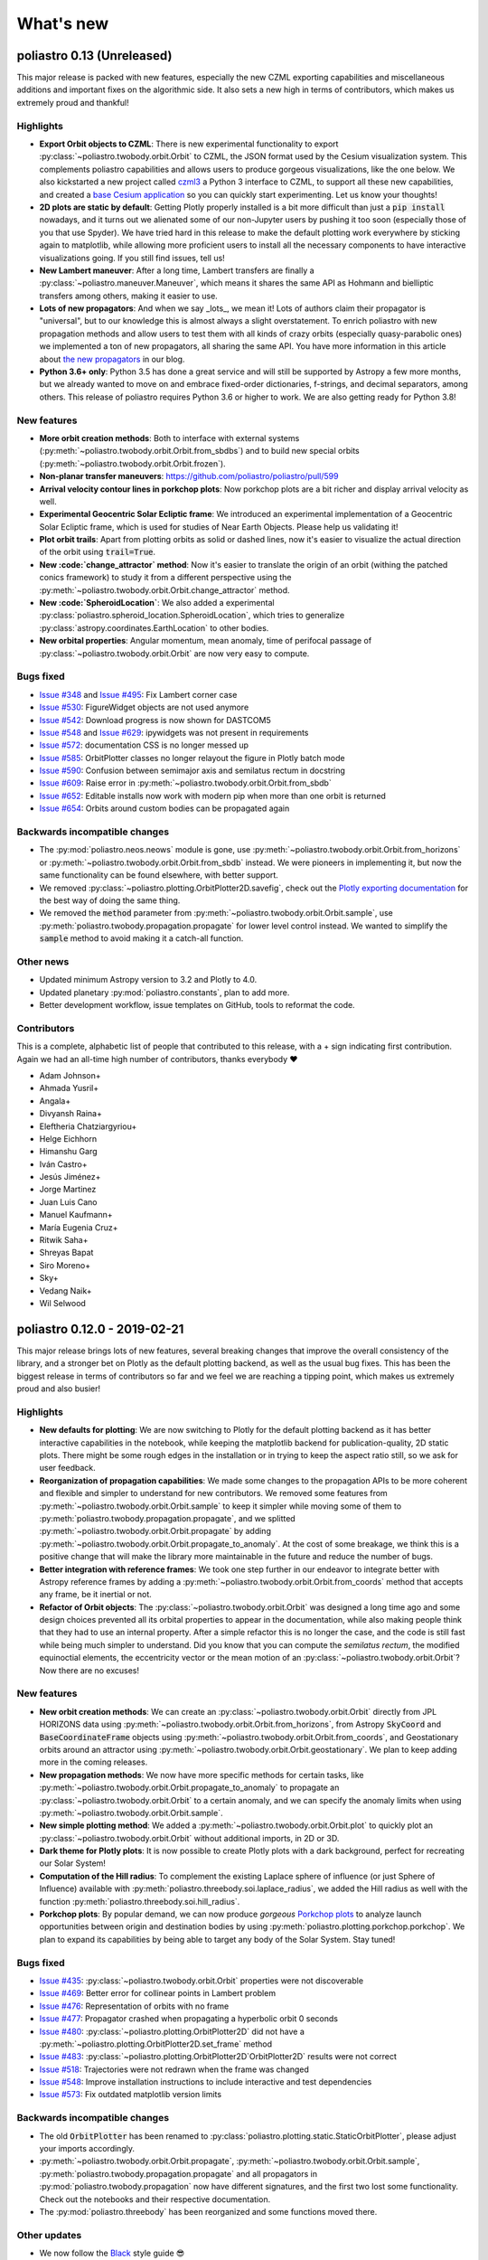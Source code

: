 What's new
==========

poliastro 0.13 (Unreleased)
---------------------------

This major release is packed with new features, especially the new
CZML exporting capabilities and miscellaneous additions and important fixes
on the algorithmic side. It also sets a new high in terms of contributors,
which makes us extremely proud and thankful!

Highlights
..........

* **Export Orbit objects to CZML**: There is new experimental functionality to
  export :py:class:`~poliastro.twobody.orbit.Orbit` to CZML, the JSON format used
  by the Cesium visualization system. This complements poliastro capabilities
  and allows users to produce gorgeous visualizations, like the one below.
  We also kickstarted a new project called `czml3`_ a Python 3 interface to CZML,
  to support all these new capabilities, and created a `base Cesium application`_
  so you can quickly start experimenting. Let us know your thoughts!
* **2D plots are static by default**: Getting Plotly properly installed is
  a bit more difficult than just a :code:`pip install` nowadays, and
  it turns out we alienated some of our non-Jupyter users by pushing it too soon
  (especially those of you that use Spyder). We have tried hard in this release
  to make the default plotting work everywhere by sticking again to matplotlib,
  while allowing more proficient users to install all the necessary components
  to have interactive visualizations going. If you still find issues, tell us!
* **New Lambert maneuver**: After a long time, Lambert transfers are finally
  a :py:class:`~poliastro.maneuver.Maneuver`, which means it shares the same API
  as Hohmann and bielliptic transfers among others, making it easier to use.
* **Lots of new propagators**: And when we say _lots_, we mean it! Lots of
  authors claim their propagator is "universal", but to our knowledge this is
  almost always a slight overstatement. To enrich poliastro with new propagation
  methods and allow users to test them with all kinds of crazy orbits
  (especially quasy-parabolic ones) we implemented a ton of new propagators,
  all sharing the same API. You have more information in this article about
  `the new propagators`_ in our blog.
* **Python 3.6+ only**: Python 3.5 has done a great service and will still be
  supported by Astropy a few more months, but we already wanted to move on
  and embrace fixed-order dictionaries, f-strings, and decimal separators,
  among others. This release of poliastro requires Python 3.6 or higher to work.
  We are also getting ready for Python 3.8!

.. image:: _static/cesium.gif
   :width: 675px
   :align: center

.. _`czml3`: https://github.com/poliastro/czml3/
.. _`base Cesium application`: https://github.com/poliastro/cesium-app
.. _`the new propagators`: https://blog.poliastro.space/2019/07/16/2019-07-16-new-propagators/


New features
............

* **More orbit creation methods**: Both to interface with external systems
  (:py:meth:`~poliastro.twobody.orbit.Orbit.from_sbdbs`) and to build new special orbits
  (:py:meth:`~poliastro.twobody.orbit.Orbit.frozen`).
* **Non-planar transfer maneuvers**: https://github.com/poliastro/poliastro/pull/599
* **Arrival velocity contour lines in porkchop plots**: Now porkchop plots are a bit richer
  and display arrival velocity as well.
* **Experimental Geocentric Solar Ecliptic frame**: We introduced an experimental
  implementation of a Geocentric Solar Ecliptic frame, which is used for studies of
  Near Earth Objects. Please help us validating it!
* **Plot orbit trails**: Apart from plotting orbits as solid or dashed lines, now
  it's easier to visualize the actual direction of the orbit using :code:`trail=True`.
* **New :code:`change_attractor` method**: Now it's easier to translate the origin
  of an orbit (withing the patched conics framework) to study it from a different perspective
  using the :py:meth:`~poliastro.twobody.orbit.Orbit.change_attractor` method.
* **New :code:`SpheroidLocation`**: We also added a experimental
  :py:class:`poliastro.spheroid_location.SpheroidLocation`, which tries to generalize
  :py:class:`astropy.coordinates.EarthLocation` to other bodies.
* **New orbital properties**: Angular momentum, mean anomaly, time of perifocal passage
  of :py:class:`~poliastro.twobody.orbit.Orbit` are now very easy to compute.

Bugs fixed
..........

* `Issue #348`_ and `Issue #495`_: Fix Lambert corner case
* `Issue #530`_: FigureWidget objects are not used anymore
* `Issue #542`_: Download progress is now shown for DASTCOM5
* `Issue #548`_ and `Issue #629`_: ipywidgets was not present in requirements
* `Issue #572`_: documentation CSS is no longer messed up
* `Issue #585`_: OrbitPlotter classes no longer relayout the figure
  in Plotly batch mode
* `Issue #590`_: Confusion between semimajor axis and semilatus rectum
  in docstring
* `Issue #609`_: Raise error in :py:meth:`~poliastro.twobody.orbit.Orbit.from_sbdb`
* `Issue #652`_: Editable installs now work with modern pip
  when more than one orbit is returned
* `Issue #654`_: Orbits around custom bodies can be propagated again

.. _`Issue #348`: https://github.com/poliastro/poliastro/issues/348
.. _`Issue #495`: https://github.com/poliastro/poliastro/issues/495
.. _`Issue #530`: https://github.com/poliastro/poliastro/issues/530
.. _`Issue #542`: https://github.com/poliastro/poliastro/issues/542
.. _`Issue #548`: https://github.com/poliastro/poliastro/issues/548
.. _`Issue #572`: https://github.com/poliastro/poliastro/issues/572
.. _`Issue #585`: https://github.com/poliastro/poliastro/issues/585
.. _`Issue #590`: https://github.com/poliastro/poliastro/issues/590
.. _`Issue #609`: https://github.com/poliastro/poliastro/issues/609
.. _`Issue #629`: https://github.com/poliastro/poliastro/issues/629
.. _`Issue #652`: https://github.com/poliastro/poliastro/issues/652
.. _`Issue #654`: https://github.com/poliastro/poliastro/issues/654

Backwards incompatible changes
..............................

* The :py:mod:`poliastro.neos.neows` module is gone, use
  :py:meth:`~poliastro.twobody.orbit.Orbit.from_horizons`
  or :py:meth:`~poliastro.twobody.orbit.Orbit.from_sbdb` instead.
  We were pioneers in implementing it, but now the same functionality
  can be found elsewhere, with better support.
* We removed :py:class:`~poliastro.plotting.OrbitPlotter2D.savefig`,
  check out the `Plotly exporting documentation`_ for the best way
  of doing the same thing.
* We removed the :code:`method` parameter from
  :py:meth:`~poliastro.twobody.orbit.Orbit.sample`,
  use :py:meth:`poliastro.twobody.propagation.propagate` for lower
  level control instead.
  We wanted to simplify the :code:`sample` method to avoid making
  it a catch-all function.

.. _`Plotly exporting documentation`: https://plot.ly/python/next/static-image-export/

Other news
..........

* Updated minimum Astropy version to 3.2 and Plotly to 4.0.
* Updated planetary :py:mod:`poliastro.constants`, plan to add more.
* Better development workflow, issue templates on GitHub,
  tools to reformat the code.

Contributors
............

This is a complete, alphabetic list of people that contributed to this release,
with a + sign indicating first contribution.
Again we had an all-time high number of contributors, thanks everybody ❤️

* Adam Johnson+
* Ahmada Yusril+
* Angala+
* Divyansh Raina+
* Eleftheria Chatziargyriou+
* Helge Eichhorn
* Himanshu Garg
* Iván Castro+
* Jesús Jiménez+
* Jorge Martinez
* Juan Luis Cano
* Manuel Kaufmann+
* María Eugenia Cruz+
* Ritwik Saha+
* Shreyas Bapat
* Siro Moreno+
* Sky+
* Vedang Naik+
* Wil Selwood

poliastro 0.12.0 - 2019-02-21
-----------------------------

This major release brings lots of new features, several breaking changes
that improve the overall consistency of the library, and a stronger bet
on Plotly as the default plotting backend, as well as the usual bug fixes.
This has been the biggest release in terms of contributors so far and
we feel we are reaching a tipping point, which makes us extremely proud
and also busier!

Highlights
..........

* **New defaults for plotting**: We are now switching to Plotly for the default
  plotting backend as it has better interactive capabilities in the notebook,
  while keeping the matplotlib backend for publication-quality, 2D static plots.
  There might be some rough edges in the installation or in trying to keep the
  aspect ratio still, so we ask for user feedback.
* **Reorganization of propagation capabilities**: We made some changes to the propagation
  APIs to be more coherent and flexible and simpler to understand for new contributors.
  We removed some features from :py:meth:`~poliastro.twobody.orbit.Orbit.sample` to
  keep it simpler while moving some of them to
  :py:meth:`poliastro.twobody.propagation.propagate`, and we splitted
  :py:meth:`~poliastro.twobody.orbit.Orbit.propagate` by adding
  :py:meth:`~poliastro.twobody.orbit.Orbit.propagate_to_anomaly`. At the cost of
  some breakage, we think this is a positive change that will make the library
  more maintainable in the future and reduce the number of bugs.
* **Better integration with reference frames**: We took one step further in our
  endeavor to integrate better with Astropy reference frames by adding a
  :py:meth:`~poliastro.twobody.orbit.Orbit.from_coords` method that accepts
  any frame, be it inertial or not.
* **Refactor of Orbit objects**: The :py:class:`~poliastro.twobody.orbit.Orbit`
  was designed a long time ago and some design choices prevented all its
  orbital properties to appear in the documentation, while also making people
  think that they had to use an internal property. After a simple refactor
  this is no longer the case, and the code is still fast while being
  much simpler to understand. Did you know that you can compute the
  *semilatus rectum*, the modified equinoctial elements, the eccentricity vector
  or the mean motion of an :py:class:`~poliastro.twobody.orbit.Orbit`?
  Now there are no excuses!

New features
............

* **New orbit creation methods**: We can create an
  :py:class:`~poliastro.twobody.orbit.Orbit` directly from JPL HORIZONS data using
  :py:meth:`~poliastro.twobody.orbit.Orbit.from_horizons`, from Astropy
  :code:`SkyCoord` and :code:`BaseCoordinateFrame` objects using
  :py:meth:`~poliastro.twobody.orbit.Orbit.from_coords`, and Geostationary orbits
  around an attractor using :py:meth:`~poliastro.twobody.orbit.Orbit.geostationary`.
  We plan to keep adding more in the coming releases.
* **New propagation methods**: We now have more specific methods for certain
  tasks, like :py:meth:`~poliastro.twobody.orbit.Orbit.propagate_to_anomaly` to
  propagate an :py:class:`~poliastro.twobody.orbit.Orbit` to a certain anomaly,
  and we can specify the anomaly limits when using
  :py:meth:`~poliastro.twobody.orbit.Orbit.sample`.
* **New simple plotting method**: We added a
  :py:meth:`~poliastro.twobody.orbit.Orbit.plot` to quickly plot an
  :py:class:`~poliastro.twobody.orbit.Orbit` without additional imports, in 2D or 3D.
* **Dark theme for Plotly plots**: It is now possible to create Plotly plots
  with a dark background, perfect for recreating our Solar System!
* **Computation of the Hill radius**: To complement the existing Laplace
  sphere of influence (or just Sphere of Influence) available with
  :py:meth:`poliastro.threebody.soi.laplace_radius`, we added the Hill radius
  as well with the function :py:meth:`poliastro.threebody.soi.hill_radius`.
* **Porkchop plots**: By popular demand, we can now produce *gorgeous*
  `Porkchop plots`_ to analyze launch opportunities between origin and
  destination bodies by using :py:meth:`poliastro.plotting.porkchop.porkchop`.
  We plan to expand its capabilities by being able to target any body of
  the Solar System. Stay tuned!

.. image:: _static/porkchop.png
   :width: 675px
   :align: center

.. _`Porkchop plots`: https://en.wikipedia.org/wiki/Porkchop_plot

Bugs fixed
..........

* `Issue #435`_: :py:class:`~poliastro.twobody.orbit.Orbit` properties were not
  discoverable
* `Issue #469`_: Better error for collinear points in Lambert problem
* `Issue #476`_: Representation of orbits with no frame
* `Issue #477`_: Propagator crashed when propagating a hyperbolic orbit 0 seconds
* `Issue #480`_: :py:class:`~poliastro.plotting.OrbitPlotter2D` did not have
  a :py:meth:`~poliastro.plotting.OrbitPlotter2D.set_frame` method
* `Issue #483`_: :py:class:`~poliastro.plotting.OrbitPlotter2D`OrbitPlotter2D`
  results were not correct
* `Issue #518`_: Trajectories were not redrawn when the frame was changed
* `Issue #548`_: Improve installation instructions to include interactive and test
  dependencies
* `Issue #573`_: Fix outdated matplotlib version limits

.. _`Issue #435`: https://github.com/poliastro/poliastro/issues/435
.. _`Issue #469`: https://github.com/poliastro/poliastro/issues/469
.. _`Issue #476`: https://github.com/poliastro/poliastro/issues/476
.. _`Issue #477`: https://github.com/poliastro/poliastro/issues/477
.. _`Issue #480`: https://github.com/poliastro/poliastro/issues/480
.. _`Issue #483`: https://github.com/poliastro/poliastro/issues/483
.. _`Issue #518`: https://github.com/poliastro/poliastro/issues/518
.. _`Issue #548`: https://github.com/poliastro/poliastro/issues/548
.. _`Issue #573`: https://github.com/poliastro/poliastro/issues/573

Backwards incompatible changes
..............................

* The old :code:`OrbitPlotter` has been renamed to
  :py:class:`poliastro.plotting.static.StaticOrbitPlotter`, please adjust
  your imports accordingly.
* :py:meth:`~poliastro.twobody.orbit.Orbit.propagate`,
  :py:meth:`~poliastro.twobody.orbit.Orbit.sample`,
  :py:meth:`poliastro.twobody.propagation.propagate` and all propagators in
  :py:mod:`poliastro.twobody.propagation` now have different signatures,
  and the first two lost some functionality. Check out the notebooks
  and their respective documentation.
* The :py:mod:`poliastro.threebody` has been reorganized and some functions
  moved there.

Other updates
.............

* We now follow the `Black`_ style guide 😎
* The API docs are now more organized and should be easier to browse and
  understand.
* We are working towards documenting how to use poliastro in JupyterLab,
  please tell us about anything we may have missed.
* poliastro will be presented at the `fifth PyCon Namibia`_ 🇳🇦

.. _`Black`: https://black.readthedocs.io/
.. _`fifth PyCon Namibia`: https://na.pycon.org/speakers/

Contributors
............

This is the complete list of the people that contributed to this release,
with a + sign indicating first contribution.

* Juan Luis Cano
* Shreyas Bapat
* Jorge Martínez+
* Hrishikesh Goyal+
* Sahil Orionis+
* Helge Eichhorn+
* Antonina Geryak
* Aditya Vikram+

poliastro 0.11.1 - 2018-12-27
-----------------------------

This release fixes some bugs found in 0.11.0 and prepares the ground for bigger
API and code changes.

Bugs fixed
..........

* `Issue #281`_: Plotly graphs not showing in documentation
* `Issue #469`_: :code:`OrbitPlotter.set_frame` error
* `Issue #476`_: Error when representing orbits with no reference frame
* `Issue #482`_: Non deterministic legend layout
* `Issue #492`_: Better error for collinear orbits in Lambert and corner case arithmetic

.. _`Issue #281`: https://github.com/poliastro/poliastro/issues/281
.. _`Issue #469`: https://github.com/poliastro/poliastro/issues/469
.. _`Issue #476`: https://github.com/poliastro/poliastro/issues/476
.. _`Issue #482`: https://github.com/poliastro/poliastro/issues/482
.. _`Issue #492`: https://github.com/poliastro/poliastro/issues/492

Do you want to help with the remaining ones? Check the current list here!
https://github.com/poliastro/poliastro/issues?q=is%3Aopen+is%3Aissue+label%3Abug

Contributors
............

This is the complete list of the people that contributed to this release, with a + sign indicating first contribution.

* Juan Luis Cano
* Shreyas Bapat
* Ole Streicher+
* Antoniya Karpova+

poliastro 0.11.0 - 2018-09-21
-----------------------------

This short cycle release brought some new features related to the three body problem,
as well as important changes related to how reference frames are handled in poliastro.

Highlights
..........

* **Support for Python 3.7** has been added to the library, now that all the depdendencies
  are easily available there. Currently supported versions of Python are 3.5, 3.6 and 3.7.

New features
............

* **Lagrange points**: The new experimental module :py:mod:`poliastro.threebody.restricted`
  contains functions to compute the Lagrange points in the circular restricted three body
  problem (CR3BP). It has been validated only approximately, so use it at your own risk.
* **Flybys**: New functions to compute the exit velocity and turn angle have been added to
  the new module :py:mod:`poliastro.threebody.flybys`. The B-plane aim point can be specified
  and the result will be returned in the correct reference frame. This feature was motivated
  by the Parker Solar Probe mission, and you can read an example on `how to analyze parts of
  its trajectory using poliastro`_.
* **Reference frames**: We addded experimental support for reference frames in poliastro objects.
  So far, the :py:class:`~poliastro.twobody.orbit.Orbit` objects were in some assumed reference
  frame that could not be controlled, leading to some confusion by people that wanted some
  specific coordinates. Now, **the reference frame is made out explicit**, and there is also
  the possibility to make a limited set of transformations. This framework will be further
  developed in the next release and transformations to arbitrary frames will be allowed.
  Check out the :py:mod:`poliastro.frames` module for more information.

.. _`how to analyze parts of its trajectory using poliastro`: http://docs.poliastro.space/en/latest/examples/Analyzing%20the%20Parker%20Solar%20Probe%20flybys.html

Bugs fixed
..........

* `Issue #450`_: Angles function of safe API have wrong docstrings

.. _`Issue #450`: https://github.com/poliastro/poliastro/issues/450

Do you want to help with the remaining ones? Check the current list here!
https://github.com/poliastro/poliastro/issues?q=is%3Aopen+is%3Aissue+label%3Abug

Backwards incompatible changes
..............................

* The :py:meth:`poliastro.twobody.Orbit.sample` method returns one single object again that
  contains the positions and the corresponding times.

Contributors
............

This is the complete list of the people that contributed to this release, with a + sign indicating first contribution.

* Juan Luis Cano
* Nikita Astrakhantsev
* Shreyas Bapat
* Daniel Lubián+
* Wil Selwood+

poliastro 0.10.0 - 2018-07-21
-----------------------------

This major release brings important changes from the code perspective
(including a major change in the structure of the library),
several performance improvements
and a new infrastructure for running timing benchmarks,
as well as some new features and bug fixes.

Highlights
..........

* **Major change in the structure of poliastro codebase**: We separated the high level,
  units safe functions from the low level, fast ones, with the subsequent improvement
  in code quality. With this change we effectively communicate where "core" algorithms
  should go, make easier for future contributors to add numerical functions, and
  improved the overall quality of the library.
* **Upgrade to new SciPy ODE solvers**: We wrote our own version of Dormand-Prince 8(5,3)
  based on the new IVP framework in SciPy 1.0 to take advantage of event detection,
  dense output and other fancy features. In particular,
  the :py:meth:`~poliastro.twobody.orbit.Orbit.sample` method now uses dense output when available,
  therefore removing the need to propagate the orbit repeatedly.
* **New infrastructure for benchmarks**: We started publishing timing benchmarks results
  using `Airspeed Velocity`_, a Python framework for writing, running, studying and
  publishing benchmarks. Besides, we bought a dedicated machine to run them with
  as much precision as we can.
  Please `check them out <http://poliastro.github.io/poliastro-benchmarks>`_
  and consider `adding new benchmarks`_ as well!
* **Several performance improvements**: Now that we are tracking performance, we dedicated
  some time during this release to fix some performance regressions that appeared in
  propagation, improving the behavior near parabolic orbits, and accelerating (even more!)
  the Izzo algorithm for the Lambert problem as well as some poliastro utilities.
* **New Continuous Integration infrastructure**: We started to use CircleCI for the
  Linux tests, the coverage measurements and the documentation builds. This service
  has faster machines and better support for workflows, which significantly reduced
  the build times and completely removed the timeouts that were affecting us in
  Travis CI.
* **Plotly backends now stable**: We fixed some outstanding issues with the 2D Plotly backend
  so now it's no longer experimental. We also started refactoring some parts of the plotting module
  and prepared the ground for the new interactive widgets that Plotly 3.0 brings.

.. _`Airspeed Velocity`: https://asv.readthedocs.io/
.. _`adding new benchmarks`: https://github.com/poliastro/poliastro-benchmarks/

New features
............

* **New continuous thrust/low thrust guidance laws**: We brought some continuous thrust
  guidance laws for orbital maneuvers that have analytical solution, such as orbit
  raising combined with inclination change, eccentricity change and so forth. This is based on
  the Master Thesis of Juan Luis Cano, "Study of analytical solutions for low-thrust trajectories",
  which provided complete validation for all of these laws and which
  `can be found on GitHub <https://github.com/juanlu001/pfc-uc3m>`_.
* **More natural perturbations**: We finished adding the most common orbital perturbations,
  namely Solar radiation pressure and J3 perturbation. We could not reach agreement with
  the paper for the latter, so if you are considering using it please read the discussion
  `in the original pull request <https://github.com/poliastro/poliastro/pull/398>`_ and
  consider lending us a hand to validate it properly!
* **New dark mode for matplotlib plots**: We added a :code:`dark` parameter to
  :py:class:`~poliastro.plotting.OrbitPlotter` objects so the background is black.
  Handy for astronomical purposes!

Bugs fixed:
...........

Besides some installation issues due to the evolution of dependencies, these
code bugs were fixed:

* `Issue #345`_: Bodies had incorrect aspect ratio in OrbitPlotter2D
* `Issue #369`_: Orbit objects cannot be unpickled
* `Issue #382`_: Orbit.from_body_ephem returns wrong orbit for the Moon
* `Issue #385`_: Sun Incorrectly plotted in plot_solar_system

.. _`Issue #345`: https://github.com/poliastro/poliastro/issues/345
.. _`Issue #382`: https://github.com/poliastro/poliastro/issues/382
.. _`Issue #385`: https://github.com/poliastro/poliastro/issues/385

Backward incompatible changes
.............................

* Some functions have been moved to :py:mod`:poliastro.core`.

Contributors
............

This is the complete list of the people that contributed to this release,
with a + sign indicating first contribution.

* Juan Luis Cano
* Nikita Astrakhantsev
* Shreyas Bapat
* jmerskine1+

poliastro 0.9.1 - 2018-05-11
----------------------------

This is a minor release that fixes one single issue:

* `Issue #369`_:  Orbit objects cannot be unpickled

.. _`Issue #369`: https://github.com/poliastro/poliastro/issues/369

Thanks to Joan Fort Alsina for reporting.

poliastro 0.9.0 - 2018-04-25
----------------------------

This major release received lots of improvements in the 2D plotting code
and propagation functions, introduced the new perturbation framework and
paved the way for the `Python in Astronomy 2018`_ workshop and the
`Google Summer of Code 2018`_ program.

.. _`Python in Astronomy 2018`: http://openastronomy.org/pyastro/2018/
.. _`Google Summer of Code 2018`: https://summerofcode.withgoogle.com/

New features
............

* **New experimental 2D Plotly backend**: A new :py:class:`~poliastro.plotting.OrbitPlotter2D`
  class was introduced that uses Plotly instead of matplotlib for the rendering. There are
  still some issues that should be resolved when we take advantage of the latest Plotly version,
  hence the "experimental" nature.
* **New propagators**: A new Keplerian propagator :py:meth:`~poliastro.twobody.propagation.mean_motion`
  was introduced that has better convergence properties than :py:meth:`~poliastro.twobody.propagation.kepler`,
  so now the user can choose.
* **New perturbation functions**: A new module :py:mod:`poliastro.twobody.perturbations` was introduced
  that contains perturbation accelerations that can be readily used with
  :py:meth:`~poliastro.twobody.propagation.cowell`. So far we implemented J2 and atmospheric drag effects,
  and we will add more during the summer. Check out the User Guide for examples!
* **Support for different propagators in sampling**: With the introduction of new propagators and perturbation
  accelerations, now the user can easily sample over a period of time using any of them. We are eager to see
  what experiments you come up with!
* **Easy plotting of the Solar System**: A new function :py:meth:`~poliastro.plotting.plot_solar_system` was
  added to easily visualize our inner or complete Solar System in 2D plots.

Other highlights
................

* **poliastro participates in Google Summer of Code thanks to OpenAstronomy!**
  More information `in the poliastro blog <http://blog.poliastro.space/2018/02/22/2018-02-22-join-poliastro-google-summer-of-code/>`_.
* **poliastro will be presented at the Python in Astronomy 2018 workshop** to be held
  at Center for Computational Astrophysics at the Flatiron Institute in New York, USA.
  You can read `more details about the event here <http://openastronomy.org/pyastro/2018/>`_.

New contributors
................

This is the complete list of the people that contributed to this release,
with a + sign indicating first contribution.

* Juan Luis Cano
* Pablo Galindo+
* Matt Ettus+
* Shreyas Bapat+
* Ritiek Malhotra+
* Nikita Astrakhantsev+

Bugs fixed:
...........

* `Issue #294`_: Default steps 2D plots were too visible

.. _`Issue #294`: https://github.com/poliastro/poliastro/issues/294

Backward incompatible changes
.............................

* Now the :py:meth:`poliastro.twobody.Orbit.sample` method returns a tuple of (times, positions).
* All the propagator methods changed their signature
  and now accept :py:class:`~poliastro.twobody.Orbit` objects.

poliastro 0.8.0 - 2017-11-18
----------------------------

This is a new major release, focused on bringing 3D plotting functions and
preparing the material for the Open Source Cubesat Workshop.

New features
............

* **Sampling method** for :py:class:`~poliastro.twobody.Orbit` objects that returns
  an array of positions. This was already done in the plotting functions and will
  help providing other applications, such as exporting an Orbit to other formats.
* **3D plotting functions**: finally poliastro features a new high level object,
  :py:class:`poliastro.plotting.OrbitPlotter3D`, that uses Plotly to represent
  orbit and trajectories in 3D. The venerable notebook about the trajectory of
  rover Curiosity has been updated accordingly.
* **Propagation to a certain date**: now apart from specifying the total elapsed
  time for propagation or time of flight, we can directly specify a target date
  in :py:meth:`poliastro.twobody.orbit.Orbit.propagate`.
* **Hyperbolic anomaly conversion**: we implemented the conversion of hyperbolic
  to mean and true anomaly to complement the existing eccentric anomaly functions
  and improve the handling of hyperbolic orbits in :py:mod:`poliastro.twobody.angles`.

Other highlights
................

* **poliastro is now an Astropy affiliated package**, which gives the project a privileged
  position in the Python ecosystem. Thank you, Astropy core developers! You can read
  `the evaluation here <https://github.com/poliastro/poliastro/issues/279>`_.
* **poliastro will be presented at the first Open Source Cubesat Workshop** to be held
  at the European Space Operations Centre in Darmstadt, Germany. You can read
  `the full program of the event here <http://oscw.space/>`_.

New contributors
................

This is the complete list of the people that contributed to this release,
with a + sign indicating first contribution.

* Juan Luis Cano
* Antonio Hidalgo
* mattrossman+
* Roshan Jossey+

Bugs fixed:
...........

* `Issue #275`_: Converting from true to mean anomaly fails for hyperbolic orbits

.. _`Issue #275`: https://github.com/poliastro/poliastro/issues/275

Backward incompatible changes
.............................

* The :code:`ephem` module has been removed in favor of the
  :code:`astropy.coordinates.get_body_barycentric_posvel` function.

poliastro 0.7.0 - 2017-09-15
----------------------------

This is a new major release, which adds new packages and modules,
besides fixing several issues.

New features:
.............

* **NEOS package**: a new package has been added to poliastro, :py:mod:`~poliastro.neos`
  package. It provides several ways of getting NEOs (Near Earth Objects) data from NASA
  databases, online and offline.
* **New patched conics module**. New module containing a function to compute
  the radius of the Sphere of Influence (SOI).
* **Use Astropy for body ephemerides**. Instead of downloading the SPK
  files ourselves, now we use Astropy builtin capabilities. This also
  allows the user to select a builtin ephemerides that does not require
  external downloads. See `#131`_ for details.
* **Coordinates and frames modules**: new modules containing transformations between ICRS
  and body-centered frame, and perifocal to body_centered, :py:mod:`~poliastro.coordinates`
  as well as Heliocentric coordinate frame in :py:mod:`~poliastro.frames` based on Astropy
  for NEOs.
* **Pip packaging**: troublesome dependencies have been released in wheel format,
  so poliastro can now be installed using pip from all platforms.
* **Legend plotting**: now label and epoch are in a figure legend, which ends with
  the ambiguity of the epochs when having several plots in the same figure.

.. _`#131`: https://github.com/poliastro/poliastro/issues/131


Other highlights:
.................

* **Joined Open Astronomy**: we are now part of `Open Astronomy`_, a
  collaboration between open source astronomy and astrophysics projects
  to share resources, ideas, and to improve code.
* **New constants module**: poliastro has now a :py:mod:`~poliastro.constants` module,
  with GMs and radii of solar system bodies.
* **Added Jupyter examples**: poliastro examples are now available in the
  documentation as Jupyter notebooks, thanks to `nbsphinx`_.
* **New Code of Conduct**: poliastro community now has a Code of conduct.
* **Documentation update**: documentation has been updated with new installation
  ways, propagation and NEOs examples, "refactored" code and images, improved contribution
  guidelines and intersphinx extension.
* **New success stories**: two new success stories have been added to documentation.
* **Bodies now have a parent**. It is now possible to specify the attractor
  of a body.
* **Relative definition of Bodies**. Now it is possible to define Body parameters
  with respect to another body, and also add any number of properties in a simple
  way.

.. _`nbsphinx`: http://nbsphinx.readthedocs.io/en/latest/
.. _`Open Astronomy`: http://openastronomy.org/members/

New contributors
................

Thanks to the generous SOCIS grant from the European Space Agency,
Antonio Hidalgo has devoted three months developing poliastro full time
and gained write access to the repository.

This is the complete list of the people that contributed to this release,
with a + sign indicating first contribution.

* Juan Luis Cano
* MiguelHB+
* Antonio Hidalgo+
* Zac Miller+
* Fran Navarro+
* Pablo Rodríguez Robles+

Bugs fixed:
...........

* `Issue #205`_: Bug when plotting orbits with different epochs.
* `Issue #128`_: Missing ephemerides if no files on import time.
* `Issue #131`_: Slightly incorrect ephemerides results due to improper time scale.
* `Issue #130`_: Wrong attractor size when plotting different orbits.

.. _`Issue #205`: https://github.com/poliastro/poliastro/issues/205
.. _`Issue #128`: https://github.com/poliastro/poliastro/issues/128
.. _`Issue #131`: https://github.com/poliastro/poliastro/issues/131
.. _`Issue #130`: https://github.com/poliastro/poliastro/issues/130

Backward incompatible changes:
..............................

* **Non-osculating orbits**: removed support for non-osculating orbits.
  :code:`plotting.plot()` calls containing :code:`osculating` parameter should be
  replaced.

poliastro 0.6.0 - 2017-02-12
----------------------------

This major release was focused on refactoring some internal core
parts and improving the propagation functionality.

Highlights:
...........

* **Support Python 3.6**. See `#144`_.
* **Introduced ``Orbit`` objects** to replace ``State`` ones. The latter
  has been simplified, reducing some functionality, now their API
  has been moved to the former. See the User Guide and the examples for
  updated explanations. See `#135`_.
* **Allow propagation functions to receive a callback**. This paves the
  way for better plotting and storage of results. See `#140`_.

.. _`#135`: https://github.com/poliastro/poliastro/pull/135
.. _`#140`: https://github.com/poliastro/poliastro/pull/140
.. _`#144`: https://github.com/poliastro/poliastro/pull/144

poliastro 0.5.0 - 2016-03-06
----------------------------

This is a new major release, focused on expanding the initial orbit
determination capabilities and solving some infrastructure challenges.

New features:
.............

* **Izzo's algorithm for the Lambert problem**: Thanks to this algorithm
  multirevolution solutions are also returned. The old algorithm is kept
  on a separate module.

Other highlights:
.................

* **Documentation on Read the Docs**: You can now browse previous releases
  of the package and easily switch between released and development versions.
* **Mailing list**: poliastro now has a mailing list hosted on groups.io.
  Come and join!
* **Clarified scope**: poliastro will now be focused on interplanetary
  applications, leaving other features to the new `python-astrodynamics`_
  project.

.. _`python-astrodynamics`: http://python-astrodynamics.org/

Bugs fixed:
...........

* `Issue #110`_: Bug when plotting State with non canonical units

.. _`Issue #110`: https://github.com/poliastro/poliastro/issues/110

Backward incompatible changes:
..............................

* **Drop Legacy Python**: poliastro 0.5.x and later will support only
  Python 3.x. We recommend our potential users to create dedicated virtual
  environments using conda or virtualenv or to contact the developers to fund
  Python 2 support.
* **Change ``lambert`` function API**: The functions for solving Lambert's
  problem are now _generators_, even in the single revolution case.
  Check out the User Guide for specific examples.
* **Creation of orbits from classical elements**: poliastro has
  reverted the switch to the *semilatus rectum* \\(p\\) instead of the semimajor
  axis \\(a\\) made in 0.4.0, so \\(a\\) must be used again. This change is
  definitive.

poliastro 0.4.2 - 2015-12-24
----------------------------

Fixed packaging problems.

poliastro 0.4.0 - 2015-12-13
----------------------------

This is a new major release, focused on improving stability and code quality.
New angle conversion and modified equinoctial elements functions were added
and an important backwards incompatible change was introduced related to
classical orbital elements.

New features:
.............

* **Angle conversion functions**: Finally brought back from poliastro 0.1,
  new functions were added to convert between true \\(\\nu\\), eccentric
  \\(E\\) and mean \\(M\\) anomaly, see `#45`_.
* **Equinoctial elements**: Now it's possible to convert between classical
  and equinoctial elements, as well as from/to position and velocity vectors,
  see `#61`_.
* **Numerical propagation**: A new propagator using
  SciPy Dormand & Prince 8(5,3) integrator was added, see `#64`_.

.. _`#45`: https://github.com/poliastro/poliastro/pull/45
.. _`#61`: https://github.com/poliastro/poliastro/pull/61
.. _`#64`: https://github.com/poliastro/poliastro/pull/64

Other highlights:
.................

* **MIT license**: The project has been relicensed to a more popular license.
  poliastro remains commercial-friendly through a permissive, OSI-approved
  license.
* **Python 3.5 and NumPy 1.10 compatibility**. poliastro retains compatibility
  with legacy Python (Python 2) and NumPy 1.9. *Next version will be Python 3
  only*.

Bugs fixed:
...........

* `Issue #62`_: Conversion between coe and rv is not transitive
* `Issue #69`_: Incorrect plotting of certain closed orbits

.. _`Issue #62`: https://github.com/poliastro/poliastro/issues/62
.. _`Issue #69`: https://github.com/poliastro/poliastro/issues/69

Backward incompatible changes:
..............................

* **Creation of orbits from classical elements**: poliastro has
  switched to the *semilatus rectum* \\(p\\) instead of the semimajor
  axis \\(a\\) to define ``State`` objects, and the function has been renamed
  to :py:meth:`~poliastro.twobody.State.from_classical`. Please update your
  programs accordingly.
* Removed specific angular momentum \\(h\\) property to avoid a name clash
  with the fourth modified equinoctial element, use ``norm(ss.h_vec)``
  instead.

poliastro 0.3.1 - 2015-06-30
----------------------------

This is a new minor release, with some bug fixes backported from the main
development branch.

Bugs fixed:
...........

* Fixed installation problem in Python 2.
* `Issue #49`_: Fix velocity units in ``ephem``.
* `Issue #50`_: Fixed ``ZeroDivisionError`` when propagating with time zero.

.. _`Issue #49`: https://github.com/poliastro/poliastro/issues/49
.. _`Issue #50`: https://github.com/poliastro/poliastro/issues/50

poliastro 0.3.0 - 2015-05-09
----------------------------

This is a new major release, focused on switching to a pure Python codebase.
Lambert problem solving and ephemerides computation came back, and a couple
of bugs were fixed.

New features:
.............

* **Pure Python codebase**: Forget about Fortran linking problems and
  nightmares on Windows, because now poliastro is a pure Python package.
  A new dependency, numba, was introduced to accelerate the algorithms,
  but poliastro will use it only if it is installed.
* **Lambert problem solving**: New module :py:mod:`~poliastro.iod` to
  determine an orbit given two position vectors and the time of flight.
* `PR #42`_: **Planetary ephemerides computation**: New module
  :py:mod:`~poliastro.ephem` with functions to deal with SPK files and
  compute position and velocity vectors of the planets.
* `PR #38`_: New method :py:meth:`~poliastro.twobody.State.parabolic` to create parabolic orbits.
* New conda package: visit `poliastro binstar channel`_!
* New organization and logo.

.. _`PR #42`: https://github.com/poliastro/poliastro/pull/42
.. _`PR #38`: https://github.com/poliastro/poliastro/pull/38

.. _`poliastro binstar channel`: https://binstar.org/poliastro

Bugs fixed:
...........

* `Issue #19`_: Fixed plotting region for parabolic orbits.
* `Issue #37`_: Fixed creation of parabolic orbits.

.. _`Issue #19`: https://github.com/poliastro/poliastro/issues/19
.. _`Issue #37`: https://github.com/poliastro/poliastro/issues/37

poliastro 0.2.1 - 2015-04-26
----------------------------

This is a bugfix release, no new features were introduced since 0.2.0.

* Fixed `#35`_ (failing tests with recent astropy versions), thanks to
  Sam Dupree for the bug report.
* Updated for recent Sphinx versions.

.. _`#35`: https://github.com/poliastro/poliastro/issues/35

poliastro 0.2 - 2014-08-16
--------------------------

* **Totally refactored code** to provide a more pythonic API (see `PR #14`_
  and `wiki`_ for further information) heavily inspired by `Plyades`_ by
  Helge Eichhorn.

  * Mandatory use of **physical units** through :code:`astropy.units`.
  * Object-oriented approach: :py:class:`~poliastro.twobody.State` and
    :py:class:`~poliastro.maneuver.Maneuver` classes.
  * Vector quantities: results not only have magnitude now, but also direction
    (see for example maneuvers).

* Easy plotting of orbits in two dimensions using matplotlib.
* Module :code:`example` with sample data to start testing the library.

.. _`PR #14`: https://github.com/poliastro/poliastro/pull/14
.. _wiki: https://github.com/poliastro/poliastro/wiki
.. _Plyades: https://github.com/helgee/Plyades

These features were removed temporarily not to block the release and will
see the light again in poliastro 0.3:

* Conversion between anomalies.
* Ephemerides calculations, will look into Skyfield and the JPL ephemerides
  prepared by Brandon Rhodes (see `issue #4`_).
* Lambert problem solving.
* Perturbation analysis.

.. _`issue #4`: https://github.com/poliastro/poliastro/issues/4
